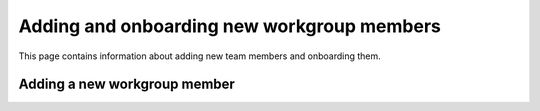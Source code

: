 ===========================================
Adding and onboarding new workgroup members
===========================================

This page contains information about adding new team members and onboarding
them.

Adding a new workgroup member
=============================
